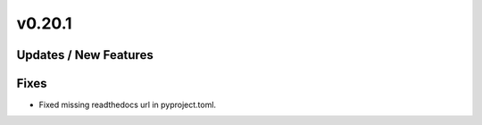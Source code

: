 v0.20.1
=======

Updates / New Features
----------------------

Fixes
-----

* Fixed missing readthedocs url in pyproject.toml.
